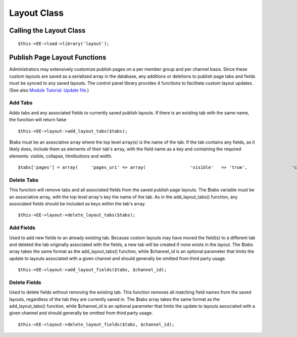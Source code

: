 Layout Class
============


Calling the Layout Class
------------------------

::

	$this->EE->load->library('layout');

Publish Page Layout Functions
-----------------------------

Administrators may extensively customize publish pages on a per member
group and per channel basis. Since these custom layouts are saved as a
serialized array in the database, any additions or deletions to publish
page tabs and fields must be synced to any saved layouts. The control
panel library provides 4 functions to facilitate custom layout updates.
(See also `Module Tutorial: Update
file. <../module_tutorial.html#update_file>`_)

Add Tabs
~~~~~~~~

Adds tabs and any associated fields to currently saved publish layouts.
If there is an existing tab with the same name, the function will return
false

::

	$this->EE->layout->add_layout_tabs($tabs);

$tabs must be an associative array where the top level array(s) is the
name of the tab. If the tab contains any fields, as it likely does,
include them as elements of their tab's array, with the field name as a
key and containing the required elements: visible, collapse, htmlbuttons
and width. ::

	$tabs['pages'] = array(     'pages_uri' => array(                 'visible'   => 'true',                 'collapse'  => 'false',                 'htmlbuttons'   => 'true',                 'width'     => '100%'                 ),     'pages_template_id' => array(                 'visible'   => 'true',                 'collapse'  => 'false',                 'htmlbuttons'   => 'true',                 'width'     => '100%'                 )     );

Delete Tabs
~~~~~~~~~~~

This function will remove tabs and all associated fields from the saved
publish page layouts. The $tabs variable must be an associative array,
with the top level array's key the name of the tab. As in the
add\_layout\_tabs() function, any associated fields should be included
as keys within the tab's array. ::

	$this->EE->layout->delete_layout_tabs($tabs);

Add Fields
~~~~~~~~~~

Used to add new fields to an already existing tab. Because custom
layouts may have moved the field(s) to a different tab and deleted the
tab originally associated with the fields, a new tab will be created if
none exists in the layout. The $tabs array takes the same format as the
add\_layout\_tabs() function, while $channel\_id is an optional
parameter that limits the update to layouts associated with a given
channel and should generally be omitted from third party usage. ::

	$this->EE->layout->add_layout_fields($tabs, $channel_id);

Delete Fields
~~~~~~~~~~~~~

Used to delete fields without removing the existing tab. This function
removes all matching field names from the saved layouts, regardless of
the tab they are currently saved in. The $tabs array takes the same
format as the add\_layout\_tabs() function, while $channel\_id is an
optional parameter that limits the update to layouts associated with a
given channel and should generally be omitted from third party usage. ::

	$this->EE->layout->delete_layout_fields($tabs, $channel_id);
